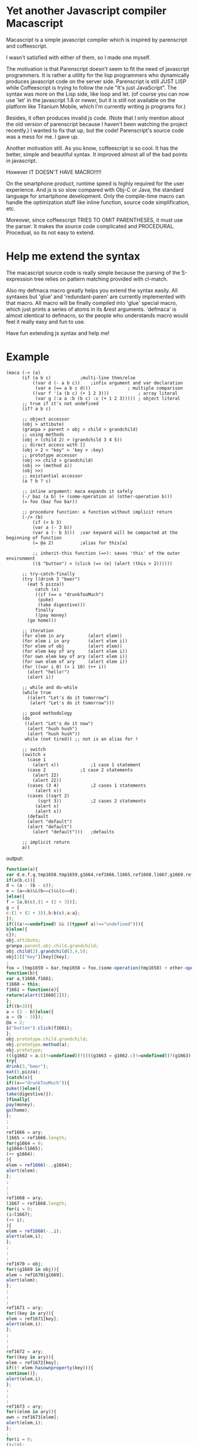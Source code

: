 * Yet another Javascript compiler Macascript

Macascript is a simple javascript compiler which is inspired
by parenscript and coffeescript.

I wasn't satisfied with either of them, so I made one myself.

The motivation is that Parenscript doesn't seem to fit the need of
javascript programmers. It is rather a utility for the lisp
programmers who dynamically produces javascript code on the server
side. Parenscript is still JUST LISP while Coffeescript is trying to
follow the rule "It's just JavaScript".  The syntax was more on the
Lisp side, like loop and let. (of course you can now use 'let' in the
javascript 1.8 or newer, but it is still not available on the platform
like Titanium Mobile, which I'm currently writing js programs for.)

Besides, it often produces invalid js code. (Note that I only mention about the
old version of parenscript because I haven't been watching the project
recently.) I wanted to fix that up, but the code! Parenscript's source
code was a mess for me. I gave up.

Another motivation still. As you know, coffeescript is so cool. 
It has the better, simple and beautiful syntax.
It improved almost all of the bad points in javascript.

However IT DOESN'T HAVE MACRO!!!!! 

On the smartphone product, runtime speed is highly required for the
user experience. And js is so slow compared with Obj-C or Java, the
standard language for smartphone development. Only the compile-time
macro can handle the optimization stuff like inline function, source
code simplification, etc.

Moreover, since coffeescript TRIES TO OMIT PARENTHESES, it must use
the parser. It makes the source code complicated and
PROCEDURAL. Procedual, so its not easy to extend.

* Help me extend the syntax

The macascript source code is really simple because the parsing of the
S-expression tree relies on pattern matching provided with cl-match.

Also my defmaca macro greatly helps you extend the syntax easily. All
syntaxes but 'glue' and 'redundant-paren' are currently implemented
with that macro. All macro will be finally compiled into 'glue'
special macro, which just prints a series of atoms in its &rest
arguments. 'defmaca' is almost identical to
defmacro, so the people who understands macro would feel it really
easy and fun to use.

Have fun extending js syntax and help me!

* Example

#+srcname: maca-example
#+begin_src common-lisp
(maca (-> (a)
	  (if (a b c)			;multi-line then/else
	      ((var d (- a b c))	;infix argument and var declaration
	       (var e (== a b c d)))		      ; multiple comparison
	      ((var f '(a (b c) (+ 1 2 3)))           ; array literal
	       (var g (:a a :b (b c) :c (+ 1 2 3))))) ; object literal
	  ;; true if it's not undefined
	  (if? a b c)

	  ;; object accessor
	  (obj > attibute)
	  (granpa > parent > obj > child > grandchild)
	  ;; using methods 
	  (obj > (child 2) > (grandchild 3 4 5))
	  ;; direct access with []
	  (obj > 2 > "key" > 'key > :key)
	  ;; prototype accessor
	  (obj >> child > grandchild)
	  (obj >> (method a))
	  (obj >>)
	  ;; existantial accessor
	  (a ? b ? c)

	  ;; inline argument: maca expands it safely
	  (-/ baz (a b) (+ (some-operation a) (other-operation b)))
	  (= foo (baz foo bar))

	  ;; procedure function: a function without implicit return
	  (-/> (b)
	      (if (< b 3)
		  (var a (- 3 b))
		  (var a (- b 3)))	;var keyword will be compacted at the beginning of function
	      (= @a 2)			;alias for this[a]
	      
	      ;; inherit-this function (=>): saves 'this' of the outer environment 
	      (($ "button") > (click (=> (e) (alert (this > 2))))))

	  ;; try-catch-finally
	  (try ((drink 3 "beer")
		(eat 5 pizza))
	       catch (x)
	       ((if (== x "drunkTooMuch")
		    (puke)
		    (take digestive)))
	       finally
	       ((pay money)
		(go home)))

	  ;; iteration
	  (for elem in ary         (alert elem))
	  (for elem i in ary       (alert elem i))
	  (for elem of obj         (alert elem))
	  (for elem key of ary     (alert elem i))
	  (for own elem key of ary (alert elem i))
	  (for own elem of ary     (alert elem i))
	  (for ((var i 0) (< i 10) (++ i))
	    (alert "hello!")
	    (alert i))

	  ;; while and do-while
	  (while true
	    ((alert "Let's do it tomorrow")
	     (alert "Let's do it tomorrow")))

	  ;; good methodology
	  (do 
	   ((alert "Let's do it now")
	    (alert "hush hush")
	    (alert "hush hush"))
	   while (not tired)) ;; not is an alias for !

	  ;; switch
	  (switch x
	    (case 1
	      (alert x))			;1 case 1 statement
	    (case 2				;1 case 2 statements
	      (alert 22)
	      (alert 22))
	    (cases (3 4)			;2 cases 1 statements
		   (alert x))
	    (cases ((sqrt 2)
		    (sqrt 3))	        ;2 cases 2 statements
		   (alert x) 
		   (alert x))
	    (default
		(alert "default")
		(alert "default")
	      (alert "default")))	;defaults
	  
	  ;; implicit return
	  a))
#+end_src

output:
#+srcname: maca-compiled
#+begin_src javascript
function(a){
var d,e,f,g,tmp1658,tmp1659,g1664,ref1666,l1665,ref1668,l1667,g1669,ref1670,ref1671,key,ref1672,elem,own,ref1673,i;
if(a(b,c)){
d = (a - (b - c));
e = (a==b)&&(b==c)&&(c==d);
}else({
f = [a,b(c),(1 + (2 + 3))];
g = {
c:(1 + (2 + 3)),b:b(c),a:a};
});
if(((a!==undefined) && ((typeof a)!=="undefined"))){
b}else({
c});
obj.attibute;
granpa.parent.obj.child.grandchild;
obj.child(2).grandchild(3,4,5);
obj[2]["key"][key][key];
;
foo = (tmp1659 = bar,tmp1658 = foo,(some-operation(tmp1658) + other-operation(tmp1659)));
function(b){
var a,t1660,f1661;
t1660 = this;
f1661 = function(e){
return(alert(t1660[2]));
};
if((b<3)){
a = (3 - b)}else({
a = (b - 3)});
@a = 2;
$("button").click(f1661);
};
obj.prototype.child.grandchild;
obj.prototype.method(a);
obj.prototype;
(((g1662 = a.b)!=undefined))?((((g1663 = g1662.c)!=undefined))?(g1663):((void 0))):((void 0));
try{
drink(3,"beer");
eat(5,pizza);
}catch(x){
if((x=="drunkTooMuch")){
puke()}else({
take(digestive)});
}finally{
pay(money);
go(home);
};
;
;
ref1666 = ary;
l1665 = ref1666.length;
for(g1664 = 0;
(g1664<l1665);
(++ g1664);
){
elem = ref1666(-.,g1664);
alert(elem);
};
;
;
;
ref1668 = ary;
l1667 = ref1668.length;
for(i = 0;
(i<l1667);
(++ i);
){
elem = ref1668(-.,i);
alert(elem,i);
};
;
;
;
ref1670 = obj;
for((g1669 in obj)){
elem = ref1670[g1669];
alert(elem);
};
;
;
;
ref1671 = ary;
for((key in ary)){
elem = ref1671[key];
alert(elem,i);
};
;
;
;
ref1672 = ary;
for((key in ary)){
elem = ref1672[key];
if((! elem.hasownproperty(key))){
continue()};
alert(elem,i);
};
;
;
;
ref1673 = ary;
for((elem in ary)){
own = ref1673[elem];
alert(elem,i);
};
;
for(i = 0;
(i<10);
(++ i);
){
alert("hello!");
alert(i);
};
while(true){
alert("Let's do it tomorrow");
alert("Let's do it tomorrow");
};
do{
alert("Let's do it now");
alert("hush hush");
alert("hush hush");
}while((! tired));
switch(x){
case 1:alert(x)break;
case 2:alert(22)alert(22)break;

case 3:
case 4:alert(x)break;

case sqrt(2):
case sqrt(3):alert(x)alert(x)break;
default:alert("default");
alert("default");
alert("default");
;
};
return(a);
}

#+end_src

see test.maca for more examples.

* How to try

** recommended software
+ [[http://www.sbcl.org/][sbcl]] : The only lisp implimentation I've tested.
+ [[http://www.quicklisp.org/][quicklisp]] : great software.
+ [[http://common-lisp.net/project/slime/][slime]] : I greatly recommend you to install it if you are using
  emacs. I'm an emacs user and don't know well about vim, so if you
  have any information about a good interactive interface from vim to
  lisp please tell me about it.
+ packages : install them via quicklisp.
  + cl-match
  + alexandria
  + anaphora : I don't use it so much, but it's sometimes useful.

** run
input these code to the interpreter: 

       (load "maca.lisp")
       (in-package :maca)

* license

Currently I haven't decided which license I should choose. 
Please give me some advice.

* Author

Masataro Asai (guicho2.71828@gmail.com)
Univ. of Tokyo

